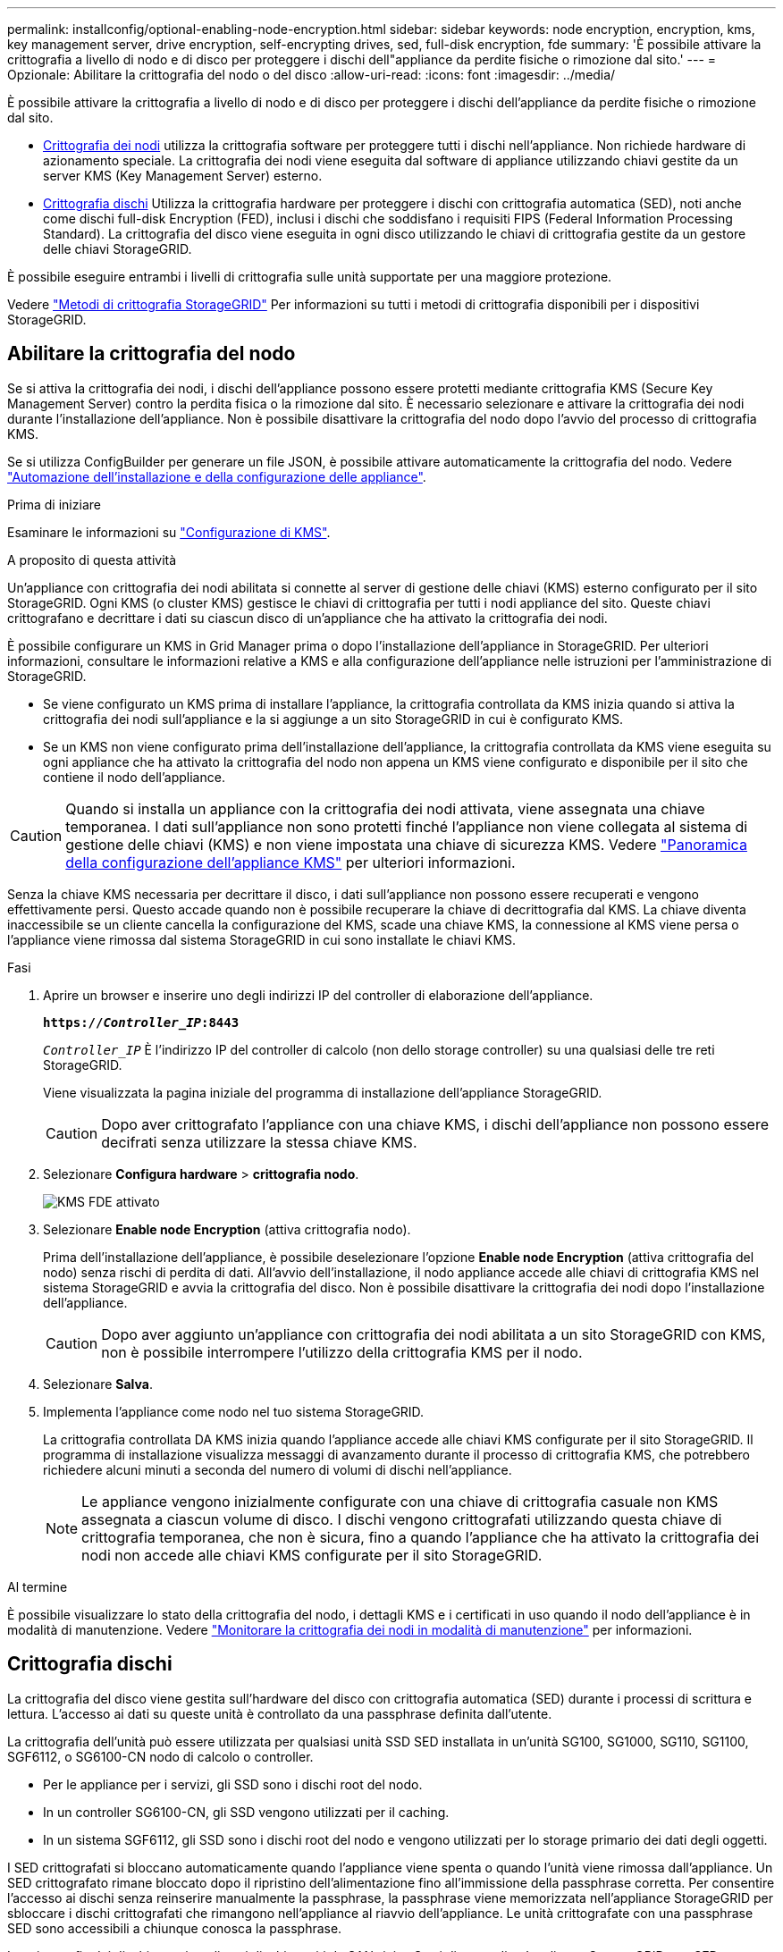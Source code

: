 ---
permalink: installconfig/optional-enabling-node-encryption.html 
sidebar: sidebar 
keywords: node encryption, encryption, kms, key management server, drive encryption, self-encrypting drives, sed, full-disk encryption, fde 
summary: 'È possibile attivare la crittografia a livello di nodo e di disco per proteggere i dischi dell"appliance da perdite fisiche o rimozione dal sito.' 
---
= Opzionale: Abilitare la crittografia del nodo o del disco
:allow-uri-read: 
:icons: font
:imagesdir: ../media/


[role="lead"]
È possibile attivare la crittografia a livello di nodo e di disco per proteggere i dischi dell'appliance da perdite fisiche o rimozione dal sito.

* <<Abilitare la crittografia del nodo,Crittografia dei nodi>> utilizza la crittografia software per proteggere tutti i dischi nell'appliance. Non richiede hardware di azionamento speciale. La crittografia dei nodi viene eseguita dal software di appliance utilizzando chiavi gestite da un server KMS (Key Management Server) esterno.
* <<Attiva la crittografia delle unità,Crittografia dischi>> Utilizza la crittografia hardware per proteggere i dischi con crittografia automatica (SED), noti anche come dischi full-disk Encryption (FED), inclusi i dischi che soddisfano i requisiti FIPS (Federal Information Processing Standard). La crittografia del disco viene eseguita in ogni disco utilizzando le chiavi di crittografia gestite da un gestore delle chiavi StorageGRID.


È possibile eseguire entrambi i livelli di crittografia sulle unità supportate per una maggiore protezione.

Vedere https://docs.netapp.com/us-en/storagegrid-118/admin/reviewing-storagegrid-encryption-methods.html["Metodi di crittografia StorageGRID"^] Per informazioni su tutti i metodi di crittografia disponibili per i dispositivi StorageGRID.



== Abilitare la crittografia del nodo

Se si attiva la crittografia dei nodi, i dischi dell'appliance possono essere protetti mediante crittografia KMS (Secure Key Management Server) contro la perdita fisica o la rimozione dal sito. È necessario selezionare e attivare la crittografia dei nodi durante l'installazione dell'appliance. Non è possibile disattivare la crittografia del nodo dopo l'avvio del processo di crittografia KMS.

Se si utilizza ConfigBuilder per generare un file JSON, è possibile attivare automaticamente la crittografia del nodo. Vedere link:automating-appliance-installation-and-configuration.html["Automazione dell'installazione e della configurazione delle appliance"].

.Prima di iniziare
Esaminare le informazioni su https://docs.netapp.com/us-en/storagegrid-118/admin/kms-configuring.html["Configurazione di KMS"^].

.A proposito di questa attività
Un'appliance con crittografia dei nodi abilitata si connette al server di gestione delle chiavi (KMS) esterno configurato per il sito StorageGRID. Ogni KMS (o cluster KMS) gestisce le chiavi di crittografia per tutti i nodi appliance del sito. Queste chiavi crittografano e decrittare i dati su ciascun disco di un'appliance che ha attivato la crittografia dei nodi.

È possibile configurare un KMS in Grid Manager prima o dopo l'installazione dell'appliance in StorageGRID. Per ulteriori informazioni, consultare le informazioni relative a KMS e alla configurazione dell'appliance nelle istruzioni per l'amministrazione di StorageGRID.

* Se viene configurato un KMS prima di installare l'appliance, la crittografia controllata da KMS inizia quando si attiva la crittografia dei nodi sull'appliance e la si aggiunge a un sito StorageGRID in cui è configurato KMS.
* Se un KMS non viene configurato prima dell'installazione dell'appliance, la crittografia controllata da KMS viene eseguita su ogni appliance che ha attivato la crittografia del nodo non appena un KMS viene configurato e disponibile per il sito che contiene il nodo dell'appliance.



CAUTION: Quando si installa un appliance con la crittografia dei nodi attivata, viene assegnata una chiave temporanea. I dati sull'appliance non sono protetti finché l'appliance non viene collegata al sistema di gestione delle chiavi (KMS) e non viene impostata una chiave di sicurezza KMS. Vedere https://docs.netapp.com/us-en/storagegrid-118/admin/kms-overview-of-kms-and-appliance-configuration.html["Panoramica della configurazione dell'appliance KMS"^] per ulteriori informazioni.

Senza la chiave KMS necessaria per decrittare il disco, i dati sull'appliance non possono essere recuperati e vengono effettivamente persi. Questo accade quando non è possibile recuperare la chiave di decrittografia dal KMS. La chiave diventa inaccessibile se un cliente cancella la configurazione del KMS, scade una chiave KMS, la connessione al KMS viene persa o l'appliance viene rimossa dal sistema StorageGRID in cui sono installate le chiavi KMS.

.Fasi
. Aprire un browser e inserire uno degli indirizzi IP del controller di elaborazione dell'appliance.
+
`*https://_Controller_IP_:8443*`

+
`_Controller_IP_` È l'indirizzo IP del controller di calcolo (non dello storage controller) su una qualsiasi delle tre reti StorageGRID.

+
Viene visualizzata la pagina iniziale del programma di installazione dell'appliance StorageGRID.

+

CAUTION: Dopo aver crittografato l'appliance con una chiave KMS, i dischi dell'appliance non possono essere decifrati senza utilizzare la stessa chiave KMS.

. Selezionare *Configura hardware* > *crittografia nodo*.
+
image::../media/kms_fde_enabled.png[KMS FDE attivato]

. Selezionare *Enable node Encryption* (attiva crittografia nodo).
+
Prima dell'installazione dell'appliance, è possibile deselezionare l'opzione *Enable node Encryption* (attiva crittografia del nodo) senza rischi di perdita di dati. All'avvio dell'installazione, il nodo appliance accede alle chiavi di crittografia KMS nel sistema StorageGRID e avvia la crittografia del disco. Non è possibile disattivare la crittografia dei nodi dopo l'installazione dell'appliance.

+

CAUTION: Dopo aver aggiunto un'appliance con crittografia dei nodi abilitata a un sito StorageGRID con KMS, non è possibile interrompere l'utilizzo della crittografia KMS per il nodo.

. Selezionare *Salva*.
. Implementa l'appliance come nodo nel tuo sistema StorageGRID.
+
La crittografia controllata DA KMS inizia quando l'appliance accede alle chiavi KMS configurate per il sito StorageGRID. Il programma di installazione visualizza messaggi di avanzamento durante il processo di crittografia KMS, che potrebbero richiedere alcuni minuti a seconda del numero di volumi di dischi nell'appliance.

+

NOTE: Le appliance vengono inizialmente configurate con una chiave di crittografia casuale non KMS assegnata a ciascun volume di disco. I dischi vengono crittografati utilizzando questa chiave di crittografia temporanea, che non è sicura, fino a quando l'appliance che ha attivato la crittografia dei nodi non accede alle chiavi KMS configurate per il sito StorageGRID.



.Al termine
È possibile visualizzare lo stato della crittografia del nodo, i dettagli KMS e i certificati in uso quando il nodo dell'appliance è in modalità di manutenzione. Vedere link:../commonhardware/monitoring-node-encryption-in-maintenance-mode.html["Monitorare la crittografia dei nodi in modalità di manutenzione"] per informazioni.



== Crittografia dischi

La crittografia del disco viene gestita sull'hardware del disco con crittografia automatica (SED) durante i processi di scrittura e lettura. L'accesso ai dati su queste unità è controllato da una passphrase definita dall'utente.

La crittografia dell'unità può essere utilizzata per qualsiasi unità SSD SED installata in un'unità SG100, SG1000, SG110, SG1100, SGF6112, o SG6100-CN nodo di calcolo o controller.

* Per le appliance per i servizi, gli SSD sono i dischi root del nodo.
* In un controller SG6100-CN, gli SSD vengono utilizzati per il caching.
* In un sistema SGF6112, gli SSD sono i dischi root del nodo e vengono utilizzati per lo storage primario dei dati degli oggetti.


I SED crittografati si bloccano automaticamente quando l'appliance viene spenta o quando l'unità viene rimossa dall'appliance. Un SED crittografato rimane bloccato dopo il ripristino dell'alimentazione fino all'immissione della passphrase corretta. Per consentire l'accesso ai dischi senza reinserire manualmente la passphrase, la passphrase viene memorizzata nell'appliance StorageGRID per sbloccare i dischi crittografati che rimangono nell'appliance al riavvio dell'appliance. Le unità crittografate con una passphrase SED sono accessibili a chiunque conosca la passphrase.

La crittografia dei dischi non si applica ai dischi gestiti da SANtricity. Se si dispone di un'appliance StorageGRID con SED e controller SANtricity, è possibile abilitare la sicurezza delle unità in link:../installconfig/accessing-and-configuring-santricity-system-manager.html["Gestore di sistema di SANtricity"].

È possibile abilitare la crittografia dei dischi durante l'installazione iniziale dell'appliance prima di caricare Grid Manager. È inoltre possibile attivare la crittografia dei nodi o modificare la passphrase impostando l'appliance in modalità di manutenzione.

.Prima di iniziare
Esaminare le informazioni su https://docs.netapp.com/us-en/storagegrid-118/admin/reviewing-storagegrid-encryption-methods.html["Metodi di crittografia StorageGRID"^].

.A proposito di questa attività
Quando la crittografia dell'unità viene inizialmente attivata, viene impostata una passphrase. Se un nodo di elaborazione viene sostituito o se un SED crittografato viene spostato in un nuovo nodo di elaborazione, è necessario immettere nuovamente la passphrase manualmente.


CAUTION: Assicurarsi di memorizzare la passphrase di crittografia dell'unità in un luogo sicuro. Non è possibile accedere ai SED crittografati senza inserire manualmente la stessa passphrase se il SED è installato in un'altra appliance StorageGRID.



=== Attiva la crittografia delle unità

. Accedere al programma di installazione dell'appliance StorageGRID.
+
** Durante l'installazione iniziale dell'appliance, aprire un browser e immettere uno degli indirizzi IP per il controller di elaborazione dell'appliance.
+
`*https://_Controller_IP_:8443*`

+
`_Controller_IP_` È l'indirizzo IP del controller di calcolo (non dello storage controller) su una qualsiasi delle tre reti StorageGRID.

** Per un'appliance StorageGRID esistente, link:../commonhardware/placing-appliance-into-maintenance-mode.html["mettete l'apparecchio in modalità di manutenzione"].


. Nella pagina iniziale del programma di installazione dell'appliance StorageGRID, selezionare *Configura hardware* > *crittografia unità*.
. Selezionare *Abilita crittografia unità*.
+

CAUTION: Dopo aver attivato la crittografia dell'unità e aver impostato la passphrase, le unità SED vengono crittografate tramite hardware. Non è possibile accedere al contenuto dell'unità senza utilizzare la stessa passphrase.

. Selezionare *Salva*.
+
Una volta crittografata l'unità, vengono visualizzate le informazioni sulla passphrase dell'unità.

+

NOTE: Quando un'unità viene inizialmente crittografata, la passphrase viene impostata su un valore vuoto predefinito e il testo della passphrase corrente indica "predefinito (non sicuro)". Sebbene i dati su questo disco siano crittografati, è possibile accedervi senza immettere una passphrase fino a quando non viene impostata una passphrase univoca.

. Immettere una passphrase univoca per l'accesso all'unità crittografata, quindi immettere nuovamente la passphrase per confermarla. La password deve contenere almeno 8 e non più di 32 caratteri.
. Immettere il testo di visualizzazione della passphrase che consenta di richiamare la passphrase.
+
Salvare la passphrase e il testo visualizzato nella passphrase in un luogo sicuro, ad esempio un'applicazione di gestione delle password.

. Selezionare *Salva*.




=== Visualizzare lo stato della crittografia dell'unità

. link:../commonhardware/placing-appliance-into-maintenance-mode.html["Impostare l'apparecchio in modalità di manutenzione"].
. Dal programma di installazione dell'appliance StorageGRID, selezionare *Configura hardware* > *crittografia unità*.




=== Accedere a un'unità crittografata

È necessario immettere la passphrase per accedere a un disco crittografato dopo la sostituzione del nodo di elaborazione o dopo lo spostamento di un disco in un nuovo nodo di elaborazione.

. Accedere al programma di installazione dell'appliance StorageGRID.
+
** Aprire un browser e immettere uno degli indirizzi IP per il controller di elaborazione del dispositivo.
+
`*https://_Controller_IP_:8443*`

+
`_Controller_IP_` È l'indirizzo IP del controller di calcolo (non dello storage controller) su una qualsiasi delle tre reti StorageGRID.

** link:../commonhardware/placing-appliance-into-maintenance-mode.html["Impostare l'apparecchio in modalità di manutenzione"].


. Dal programma di installazione dell'appliance StorageGRID, selezionare il collegamento *crittografia unità* nel banner di avviso.
. Immettere la passphrase di crittografia dell'unità precedentemente impostata in *Nuova passphrase* e *Ripeti nuova passphrase*.
+

NOTE: Se si immettono valori per la passphrase e la passphrase e il testo visualizzato non corrispondono ai valori immessi in precedenza, l'autenticazione dell'unità non viene eseguita correttamente. È necessario riavviare l'apparecchio e immettere la passphrase e il testo di visualizzazione corretti.

. Immettere il testo di visualizzazione della passphrase precedentemente impostato in *testo di visualizzazione della nuova passphrase*.
. Selezionare *Salva*.
+
I banner di avvertenza non vengono più visualizzati quando le unità sono sbloccate.

. Tornare alla pagina iniziale del programma di installazione dell'appliance StorageGRID e selezionare *Riavvia* nel banner della sezione Installazione per riavviare il nodo di elaborazione e accedere alle unità crittografate.




=== Modificare la passphrase di crittografia dell'unità

. Accedere al programma di installazione dell'appliance StorageGRID.
+
** Aprire un browser e immettere uno degli indirizzi IP per il controller di elaborazione del dispositivo.
+
`*https://_Controller_IP_:8443*`

+
`_Controller_IP_` È l'indirizzo IP del controller di calcolo (non dello storage controller) su una qualsiasi delle tre reti StorageGRID.

** link:../commonhardware/placing-appliance-into-maintenance-mode.html["Impostare l'apparecchio in modalità di manutenzione"].


. Dal programma di installazione dell'appliance StorageGRID, selezionare *Configura hardware* > *crittografia unità*.
. Immettere una nuova passphrase univoca per l'accesso all'unità, quindi immettere nuovamente la passphrase per confermarla. La password deve contenere almeno 8 e non più di 32 caratteri.
+

NOTE: Per poter modificare la passphrase di crittografia dell'unità, è necessario aver già effettuato l'autenticazione con l'accesso all'unità.

. Immettere il testo di visualizzazione della passphrase che consenta di richiamare la passphrase.
. Selezionare *Salva*.
+

CAUTION: Dopo aver impostato una nuova passphrase, le unità crittografate non possono essere decrittografate senza utilizzare la nuova passphrase e il testo di visualizzazione della passphrase.

. Salvare il testo visualizzato della nuova passphrase e della passphrase in un luogo sicuro, ad esempio un'applicazione di gestione delle password.




=== Disattivare la crittografia delle unità

. Accedere al programma di installazione dell'appliance StorageGRID.
+
** Aprire un browser e immettere uno degli indirizzi IP per il controller di elaborazione del dispositivo.
+
`*https://_Controller_IP_:8443*`

+
`_Controller_IP_` È l'indirizzo IP del controller di calcolo (non dello storage controller) su una qualsiasi delle tre reti StorageGRID.

** link:../commonhardware/placing-appliance-into-maintenance-mode.html["Impostare l'apparecchio in modalità di manutenzione"].


. Dal programma di installazione dell'appliance StorageGRID, selezionare *Configura hardware* > *crittografia unità*.
. Deselezionare *Abilita crittografia unità*.
. Per cancellare tutti i dati dell'unità quando la crittografia dell'unità è disattivata, selezionare *Cancella tutti i dati sulle unità.*
+

NOTE: L'opzione di eliminazione dei dati è disponibile solo dal programma di installazione dell'appliance StorageGRID prima che l'appliance venga aggiunta alla griglia. Non è possibile accedere a questa opzione quando si accede al programma di installazione dell'appliance StorageGRID dalla modalità di manutenzione.

. Selezionare *Salva*.


Il contenuto dell'unità non viene crittografato o cancellato crittograficamente, la passphrase di crittografia viene cancellata e i SED sono ora accessibili senza una passphrase.
